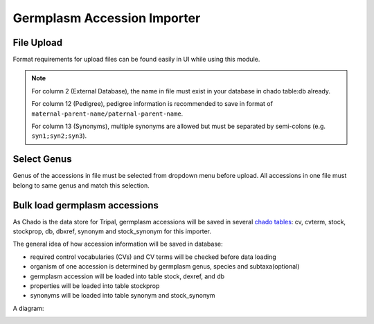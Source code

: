 Germplasm Accession Importer
============================

File Upload
-----------
Format requirements for upload files can be found easily in UI while using this module.

.. image:: accession.1.file_format.png

.. note::

  For column 2 (External Database), the name in file must exist in your database in chado table:db already.

  For column 12 (Pedigree), pedigree information is recommended to save in format of ``maternal-parent-name/paternal-parent-name``.

  For column 13 (Synonyms), multiple synonyms are allowed but must be separated by semi-colons (e.g.  ``syn1;syn2;syn3``).

Select Genus
------------
Genus of the accessions in file must be selected from dropdown menu before upload. All accessions in one file must belong to same genus and match this selection.

.. image:: accession.2.genus.png


Bulk load germplasm accessions
------------------------------
As Chado is the data store for Tripal, germplasm accessions will be saved in several `chado tables <https://laceysanderson.github.io/chado-docs/index.html>`_: cv, cvterm, stock, stockprop, db, dbxref, synonym and stock_synonym for this importer.

The general idea of how accession information will be saved in database:

- required control vocabularies (CVs) and CV terms will be checked before data loading

- organism of one accession is determined by germplasm genus, species and subtaxa(optional)

- germplasm accession will be loaded into table stock, dexref, and db

- properties will be loaded into table stockprop

- synonyms will be loaded into table synonym and stock_synonym

A diagram:

.. image:: accession.3.ER_diagram.jpg
